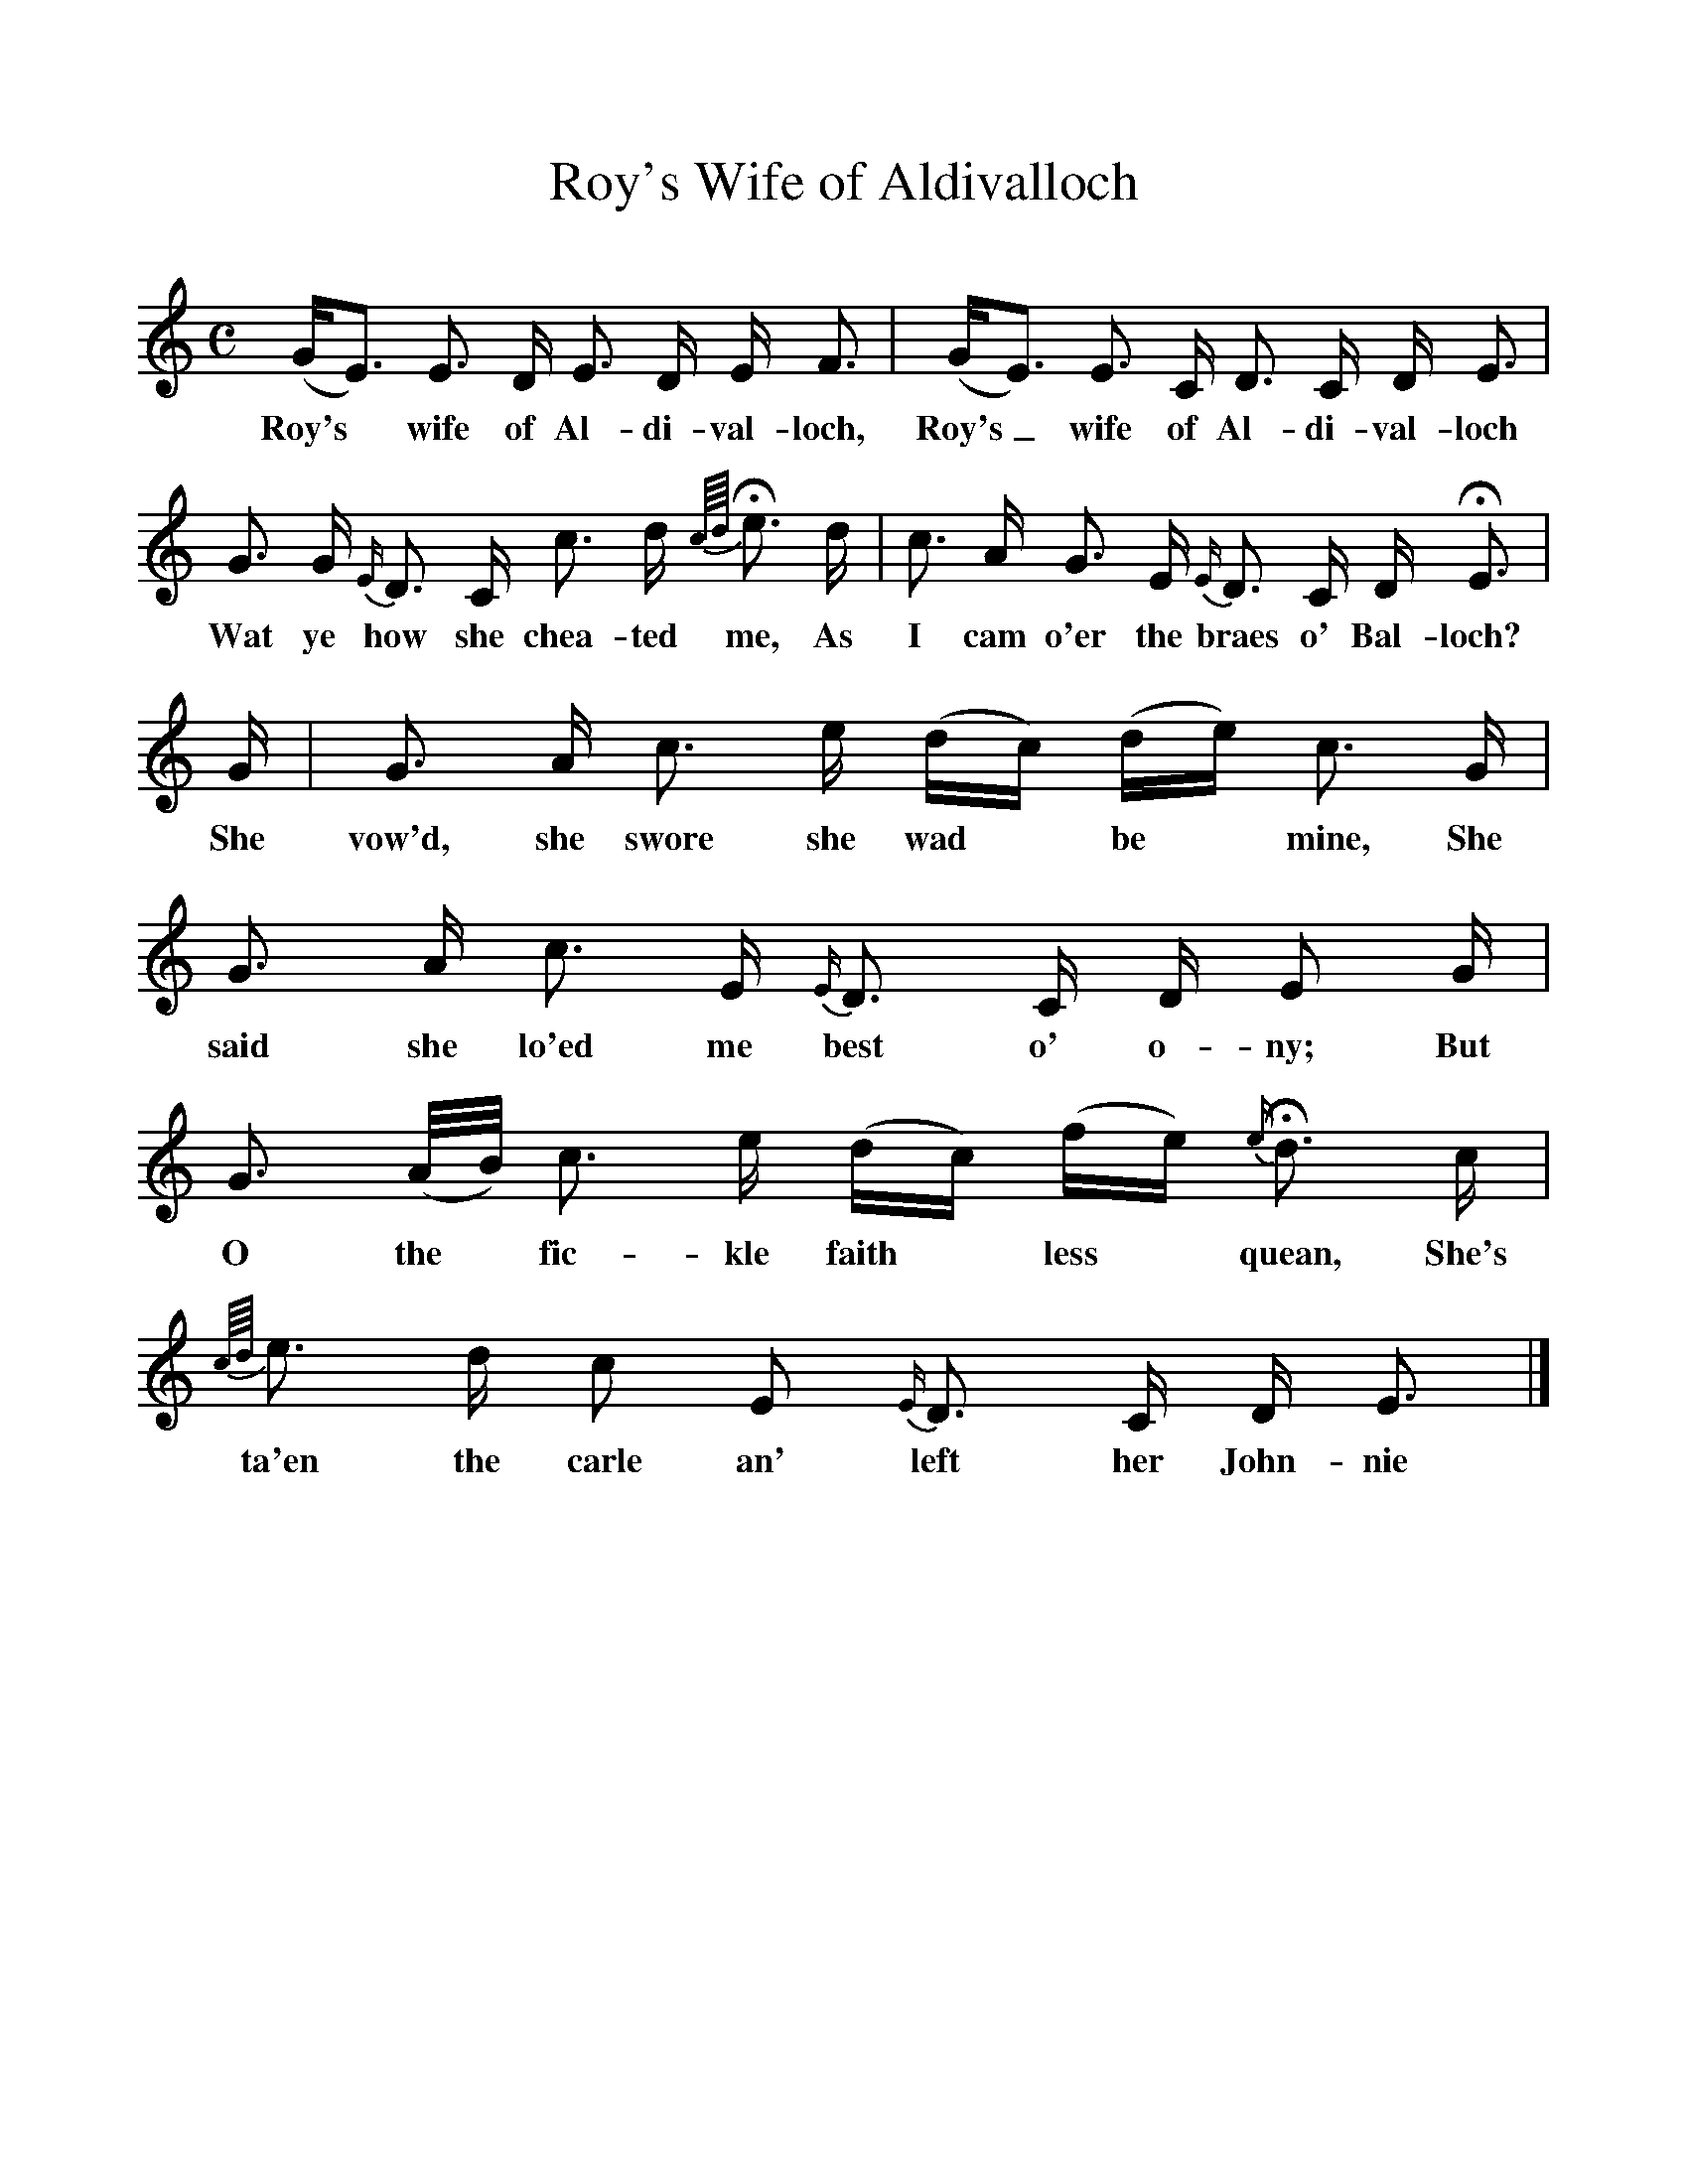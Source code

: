 %%scale 1
X:1
T:Roy's Wife of Aldivalloch
B:Scots Minstrelsie A National Monument of Scottish Song Volume1. Edited and Arranged by John Greig
N:Taken from http://www.electricscotland.com/music/minstrelsie/
M:C
L:1/8
K:C
(G/E3/)  E3/ D/ E3/ D/ E/ F3/|(G/E3/) E3/ C/ D3/ C/ D/ E3/|
w:Roy's* wife of Al-di-val-loch, Roy's_ wife of Al-di-val-loch
G3/ G/ {E/}D3/ C/ c3/ d/ {c/4d/4}He3/ d/|c3/ A/ G3/ E/  {E/}D3/ C/ D/ HE3/|
w:Wat ye how she chea-ted me, As I cam o'er the braes o' Bal-loch?
G/|G3/ A/ c3/ e/ (d/c/) (d/e/) c3/ G/|G3/ A/ c3/ E/ {E/}D3/ C/ D/ E G/|
w:She vow'd, she swore she wad* be* mine, She said she lo'ed me best o' o-ny; But
G3/ (A/4B/4) c3/ e/ (d/c/) (f/e/) {e/}Hd3/ c/|{c/4d/4}e3/ d/ c E {E/}D3/ C/ D/ E3/|]
w:O the* fic-kle faith* less* quean, She's ta'en the carle an' left her John-nie